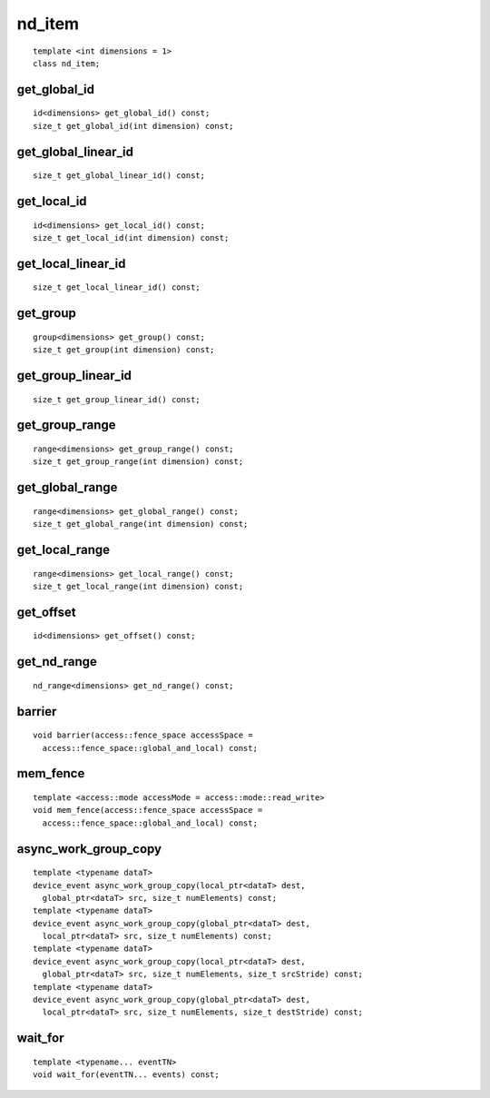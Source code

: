=========
 nd_item
=========

::

   template <int dimensions = 1>
   class nd_item;
   
.. member-toc::

get_global_id
=============

::
   
  id<dimensions> get_global_id() const;
  size_t get_global_id(int dimension) const;

get_global_linear_id
====================

::
   
  size_t get_global_linear_id() const;

get_local_id
============

::
   
  id<dimensions> get_local_id() const;
  size_t get_local_id(int dimension) const;

get_local_linear_id
===================

::
   
  size_t get_local_linear_id() const;

get_group
=========

::
   
  group<dimensions> get_group() const;
  size_t get_group(int dimension) const;

get_group_linear_id
===================

::
   
  size_t get_group_linear_id() const;

get_group_range
===============

::
   
  range<dimensions> get_group_range() const;
  size_t get_group_range(int dimension) const;

get_global_range
================

::
   
  range<dimensions> get_global_range() const;
  size_t get_global_range(int dimension) const;

get_local_range
===============

::
   
  range<dimensions> get_local_range() const;
  size_t get_local_range(int dimension) const;

get_offset
==========

::
   
  id<dimensions> get_offset() const;

get_nd_range
============

::
   
  nd_range<dimensions> get_nd_range() const;

barrier
=======

::
   
  void barrier(access::fence_space accessSpace =
    access::fence_space::global_and_local) const;

mem_fence
=========

::
   
  template <access::mode accessMode = access::mode::read_write>
  void mem_fence(access::fence_space accessSpace =
    access::fence_space::global_and_local) const;

async_work_group_copy
=====================

::
   
  template <typename dataT>
  device_event async_work_group_copy(local_ptr<dataT> dest,
    global_ptr<dataT> src, size_t numElements) const;
  template <typename dataT>
  device_event async_work_group_copy(global_ptr<dataT> dest,
    local_ptr<dataT> src, size_t numElements) const;
  template <typename dataT>
  device_event async_work_group_copy(local_ptr<dataT> dest,
    global_ptr<dataT> src, size_t numElements, size_t srcStride) const;
  template <typename dataT>
  device_event async_work_group_copy(global_ptr<dataT> dest,
    local_ptr<dataT> src, size_t numElements, size_t destStride) const;

wait_for
========

::
   
  template <typename... eventTN>
  void wait_for(eventTN... events) const;

